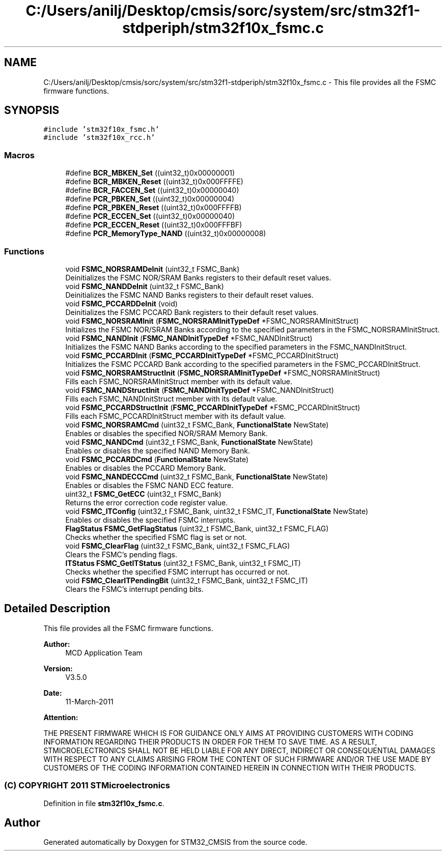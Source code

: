 .TH "C:/Users/anilj/Desktop/cmsis/sorc/system/src/stm32f1-stdperiph/stm32f10x_fsmc.c" 3 "Sun Apr 16 2017" "STM32_CMSIS" \" -*- nroff -*-
.ad l
.nh
.SH NAME
C:/Users/anilj/Desktop/cmsis/sorc/system/src/stm32f1-stdperiph/stm32f10x_fsmc.c \- This file provides all the FSMC firmware functions\&.  

.SH SYNOPSIS
.br
.PP
\fC#include 'stm32f10x_fsmc\&.h'\fP
.br
\fC#include 'stm32f10x_rcc\&.h'\fP
.br

.SS "Macros"

.in +1c
.ti -1c
.RI "#define \fBBCR_MBKEN_Set\fP   ((uint32_t)0x00000001)"
.br
.ti -1c
.RI "#define \fBBCR_MBKEN_Reset\fP   ((uint32_t)0x000FFFFE)"
.br
.ti -1c
.RI "#define \fBBCR_FACCEN_Set\fP   ((uint32_t)0x00000040)"
.br
.ti -1c
.RI "#define \fBPCR_PBKEN_Set\fP   ((uint32_t)0x00000004)"
.br
.ti -1c
.RI "#define \fBPCR_PBKEN_Reset\fP   ((uint32_t)0x000FFFFB)"
.br
.ti -1c
.RI "#define \fBPCR_ECCEN_Set\fP   ((uint32_t)0x00000040)"
.br
.ti -1c
.RI "#define \fBPCR_ECCEN_Reset\fP   ((uint32_t)0x000FFFBF)"
.br
.ti -1c
.RI "#define \fBPCR_MemoryType_NAND\fP   ((uint32_t)0x00000008)"
.br
.in -1c
.SS "Functions"

.in +1c
.ti -1c
.RI "void \fBFSMC_NORSRAMDeInit\fP (uint32_t FSMC_Bank)"
.br
.RI "Deinitializes the FSMC NOR/SRAM Banks registers to their default reset values\&. "
.ti -1c
.RI "void \fBFSMC_NANDDeInit\fP (uint32_t FSMC_Bank)"
.br
.RI "Deinitializes the FSMC NAND Banks registers to their default reset values\&. "
.ti -1c
.RI "void \fBFSMC_PCCARDDeInit\fP (void)"
.br
.RI "Deinitializes the FSMC PCCARD Bank registers to their default reset values\&. "
.ti -1c
.RI "void \fBFSMC_NORSRAMInit\fP (\fBFSMC_NORSRAMInitTypeDef\fP *FSMC_NORSRAMInitStruct)"
.br
.RI "Initializes the FSMC NOR/SRAM Banks according to the specified parameters in the FSMC_NORSRAMInitStruct\&. "
.ti -1c
.RI "void \fBFSMC_NANDInit\fP (\fBFSMC_NANDInitTypeDef\fP *FSMC_NANDInitStruct)"
.br
.RI "Initializes the FSMC NAND Banks according to the specified parameters in the FSMC_NANDInitStruct\&. "
.ti -1c
.RI "void \fBFSMC_PCCARDInit\fP (\fBFSMC_PCCARDInitTypeDef\fP *FSMC_PCCARDInitStruct)"
.br
.RI "Initializes the FSMC PCCARD Bank according to the specified parameters in the FSMC_PCCARDInitStruct\&. "
.ti -1c
.RI "void \fBFSMC_NORSRAMStructInit\fP (\fBFSMC_NORSRAMInitTypeDef\fP *FSMC_NORSRAMInitStruct)"
.br
.RI "Fills each FSMC_NORSRAMInitStruct member with its default value\&. "
.ti -1c
.RI "void \fBFSMC_NANDStructInit\fP (\fBFSMC_NANDInitTypeDef\fP *FSMC_NANDInitStruct)"
.br
.RI "Fills each FSMC_NANDInitStruct member with its default value\&. "
.ti -1c
.RI "void \fBFSMC_PCCARDStructInit\fP (\fBFSMC_PCCARDInitTypeDef\fP *FSMC_PCCARDInitStruct)"
.br
.RI "Fills each FSMC_PCCARDInitStruct member with its default value\&. "
.ti -1c
.RI "void \fBFSMC_NORSRAMCmd\fP (uint32_t FSMC_Bank, \fBFunctionalState\fP NewState)"
.br
.RI "Enables or disables the specified NOR/SRAM Memory Bank\&. "
.ti -1c
.RI "void \fBFSMC_NANDCmd\fP (uint32_t FSMC_Bank, \fBFunctionalState\fP NewState)"
.br
.RI "Enables or disables the specified NAND Memory Bank\&. "
.ti -1c
.RI "void \fBFSMC_PCCARDCmd\fP (\fBFunctionalState\fP NewState)"
.br
.RI "Enables or disables the PCCARD Memory Bank\&. "
.ti -1c
.RI "void \fBFSMC_NANDECCCmd\fP (uint32_t FSMC_Bank, \fBFunctionalState\fP NewState)"
.br
.RI "Enables or disables the FSMC NAND ECC feature\&. "
.ti -1c
.RI "uint32_t \fBFSMC_GetECC\fP (uint32_t FSMC_Bank)"
.br
.RI "Returns the error correction code register value\&. "
.ti -1c
.RI "void \fBFSMC_ITConfig\fP (uint32_t FSMC_Bank, uint32_t FSMC_IT, \fBFunctionalState\fP NewState)"
.br
.RI "Enables or disables the specified FSMC interrupts\&. "
.ti -1c
.RI "\fBFlagStatus\fP \fBFSMC_GetFlagStatus\fP (uint32_t FSMC_Bank, uint32_t FSMC_FLAG)"
.br
.RI "Checks whether the specified FSMC flag is set or not\&. "
.ti -1c
.RI "void \fBFSMC_ClearFlag\fP (uint32_t FSMC_Bank, uint32_t FSMC_FLAG)"
.br
.RI "Clears the FSMC's pending flags\&. "
.ti -1c
.RI "\fBITStatus\fP \fBFSMC_GetITStatus\fP (uint32_t FSMC_Bank, uint32_t FSMC_IT)"
.br
.RI "Checks whether the specified FSMC interrupt has occurred or not\&. "
.ti -1c
.RI "void \fBFSMC_ClearITPendingBit\fP (uint32_t FSMC_Bank, uint32_t FSMC_IT)"
.br
.RI "Clears the FSMC's interrupt pending bits\&. "
.in -1c
.SH "Detailed Description"
.PP 
This file provides all the FSMC firmware functions\&. 


.PP
\fBAuthor:\fP
.RS 4
MCD Application Team 
.RE
.PP
\fBVersion:\fP
.RS 4
V3\&.5\&.0 
.RE
.PP
\fBDate:\fP
.RS 4
11-March-2011 
.RE
.PP
\fBAttention:\fP
.RS 4
.RE
.PP
THE PRESENT FIRMWARE WHICH IS FOR GUIDANCE ONLY AIMS AT PROVIDING CUSTOMERS WITH CODING INFORMATION REGARDING THEIR PRODUCTS IN ORDER FOR THEM TO SAVE TIME\&. AS A RESULT, STMICROELECTRONICS SHALL NOT BE HELD LIABLE FOR ANY DIRECT, INDIRECT OR CONSEQUENTIAL DAMAGES WITH RESPECT TO ANY CLAIMS ARISING FROM THE CONTENT OF SUCH FIRMWARE AND/OR THE USE MADE BY CUSTOMERS OF THE CODING INFORMATION CONTAINED HEREIN IN CONNECTION WITH THEIR PRODUCTS\&.
.PP
.SS "(C) COPYRIGHT 2011 STMicroelectronics"

.PP
Definition in file \fBstm32f10x_fsmc\&.c\fP\&.
.SH "Author"
.PP 
Generated automatically by Doxygen for STM32_CMSIS from the source code\&.
